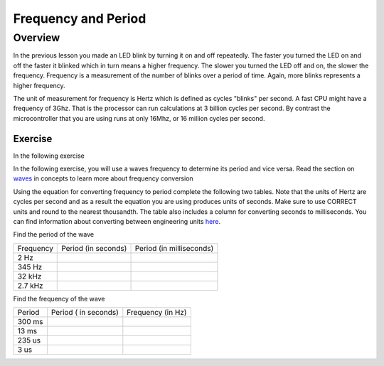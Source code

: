 Frequency and Period
====================

Overview
--------

In the previous lesson you made an LED blink by turning it on and off repeatedly. The faster you turned the LED on and off the faster it blinked which
in turn means a higher frequency. The slower you turned the LED off and on, the slower the frequency. Frequency is a measurement of the number of 
blinks over a period of time. Again, more blinks represents a higher frequency.

The unit of measurement for frequency is Hertz which is defined as cycles "blinks" per second. A fast CPU might have a frequency of 3Ghz. That is the processor can
run calculations at 3 billion cycles per second. By contrast the microcontroller that you are using runs at only 16Mhz, or 16 million cycles per second. 

Exercise
~~~~~~~~

In the following exercise

In the following exercise, you will use a waves frequency to determine its period and vice versa. Read the section on
`waves <https://www.google.com/url?q=https://docs.google.com/document/d/1BmZbXzxnD2j17QToSZ9jeZmnP7burwfksfQq2v4zu-Y/edit%23heading%3Dh.r3kc4sg9zrj4&sa=D&ust=1587613173942000>`__ in
concepts to learn more about frequency conversion

Using the equation for converting frequency to period complete
the following two tables. Note that the units of Hertz are cycles per
second and as a result the equation you are using produces units of
seconds. Make sure to use CORRECT units and round to the nearest
thousandth. The table also includes a column for converting seconds to
milliseconds. You can find information about converting between
engineering units
`here <https://www.google.com/url?q=https://docs.google.com/document/d/1BmZbXzxnD2j17QToSZ9jeZmnP7burwfksfQq2v4zu-Y/edit%23heading%3Dh.77xfwnlk7wp2&sa=D&ust=1587613173943000>`__.

Find the period of the wave

+-------------+-----------------------+----------------------------+
| Frequency   | Period (in seconds)   | Period (in milliseconds)   |
+-------------+-----------------------+----------------------------+
| 2 Hz        |                       |                            |
+-------------+-----------------------+----------------------------+
| 345 Hz      |                       |                            |
+-------------+-----------------------+----------------------------+
| 32 kHz      |                       |                            |
+-------------+-----------------------+----------------------------+
| 2.7 kHz     |                       |                            |
+-------------+-----------------------+----------------------------+

Find the frequency of the wave

+----------+------------------------+---------------------+
| Period   | Period ( in seconds)   | Frequency (in Hz)   |
+----------+------------------------+---------------------+
| 300 ms   |                        |                     |
+----------+------------------------+---------------------+
| 13 ms    |                        |                     |
+----------+------------------------+---------------------+
| 235 us   |                        |                     |
+----------+------------------------+---------------------+
| 3 us     |                        |                     |
+----------+------------------------+---------------------+
